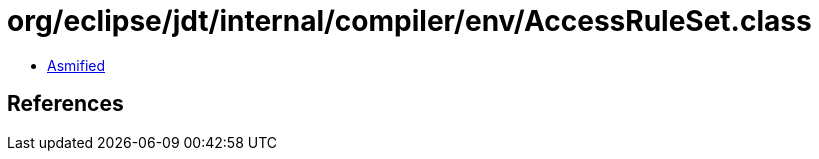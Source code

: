 = org/eclipse/jdt/internal/compiler/env/AccessRuleSet.class

 - link:AccessRuleSet-asmified.java[Asmified]

== References

